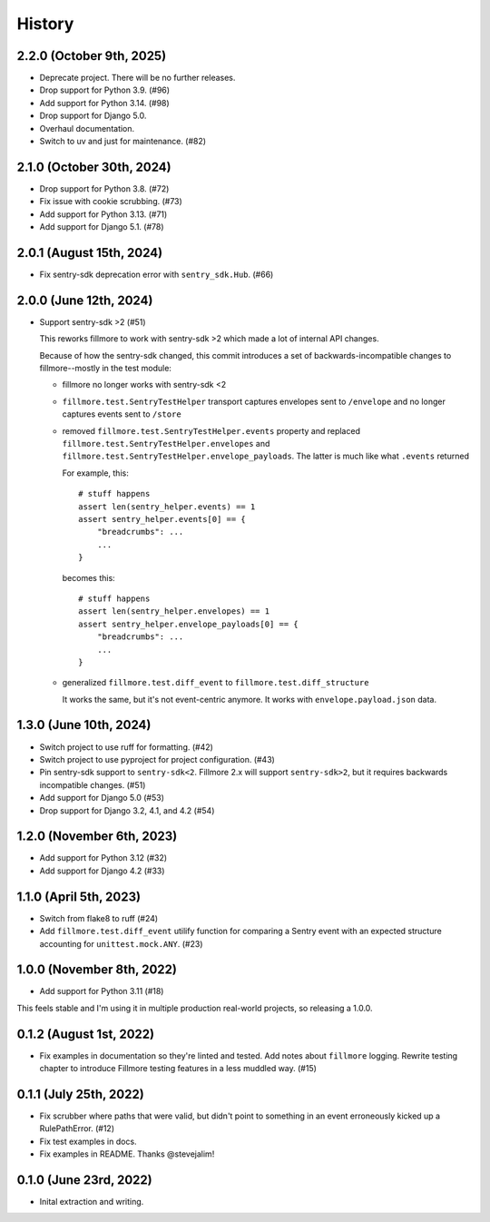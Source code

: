 History
=======

2.2.0 (October 9th, 2025)
-------------------------

* Deprecate project. There will be no further releases.
* Drop support for Python 3.9. (#96)
* Add support for Python 3.14. (#98)
* Drop support for Django 5.0.
* Overhaul documentation.
* Switch to uv and just for maintenance. (#82)


2.1.0 (October 30th, 2024)
--------------------------

* Drop support for Python 3.8. (#72)
* Fix issue with cookie scrubbing. (#73)
* Add support for Python 3.13. (#71)
* Add support for Django 5.1. (#78)


2.0.1 (August 15th, 2024)
-------------------------

* Fix sentry-sdk deprecation error with ``sentry_sdk.Hub``. (#66)


2.0.0 (June 12th, 2024)
-----------------------

* Support sentry-sdk >2 (#51)

  This reworks fillmore to work with sentry-sdk >2 which made a lot of
  internal API changes.

  Because of how the sentry-sdk changed, this commit introduces a set of
  backwards-incompatible changes to fillmore--mostly in the test module:

  * fillmore no longer works with sentry-sdk <2

  * ``fillmore.test.SentryTestHelper`` transport captures envelopes sent to
    ``/envelope`` and no longer captures events sent to ``/store``

  * removed ``fillmore.test.SentryTestHelper.events`` property and replaced
    ``fillmore.test.SentryTestHelper.envelopes`` and
    ``fillmore.test.SentryTestHelper.envelope_payloads``. The latter is much
    like what ``.events`` returned

    For example, this::

       # stuff happens
       assert len(sentry_helper.events) == 1
       assert sentry_helper.events[0] == {
           "breadcrumbs": ...
           ...
       }

    becomes this::

       # stuff happens
       assert len(sentry_helper.envelopes) == 1
       assert sentry_helper.envelope_payloads[0] == {
           "breadcrumbs": ...
           ...
       }

  * generalized ``fillmore.test.diff_event`` to
    ``fillmore.test.diff_structure``

    It works the same, but it's not event-centric anymore. It works
    with ``envelope.payload.json`` data.


1.3.0 (June 10th, 2024)
-----------------------

* Switch project to use ruff for formatting. (#42)

* Switch project to use pyproject for project configuration. (#43)

* Pin sentry-sdk support to ``sentry-sdk<2``. Fillmore 2.x will support
  ``sentry-sdk>2``, but it requires backwards incompatible changes. (#51)

* Add support for Django 5.0 (#53)

* Drop support for Django 3.2, 4.1, and 4.2 (#54)


1.2.0 (November 6th, 2023)
--------------------------

* Add support for Python 3.12 (#32)

* Add support for Django 4.2 (#33)


1.1.0 (April 5th, 2023)
-----------------------

* Switch from flake8 to ruff (#24)

* Add ``fillmore.test.diff_event`` utilify function for comparing a Sentry
  event with an expected structure accounting for ``unittest.mock.ANY``. (#23)


1.0.0 (November 8th, 2022)
--------------------------

* Add support for Python 3.11 (#18)

This feels stable and I'm using it in multiple production real-world projects,
so releasing a 1.0.0.


0.1.2 (August 1st, 2022)
------------------------

* Fix examples in documentation so they're linted and tested. Add notes about
  ``fillmore`` logging. Rewrite testing chapter to introduce Fillmore testing
  features in a less muddled way. (#15)


0.1.1 (July 25th, 2022)
-----------------------

* Fix scrubber where paths that were valid, but didn't point to something in an
  event erroneously kicked up a RulePathError. (#12)

* Fix test examples in docs.

* Fix examples in README. Thanks @stevejalim!


0.1.0 (June 23rd, 2022)
-----------------------

* Inital extraction and writing.
